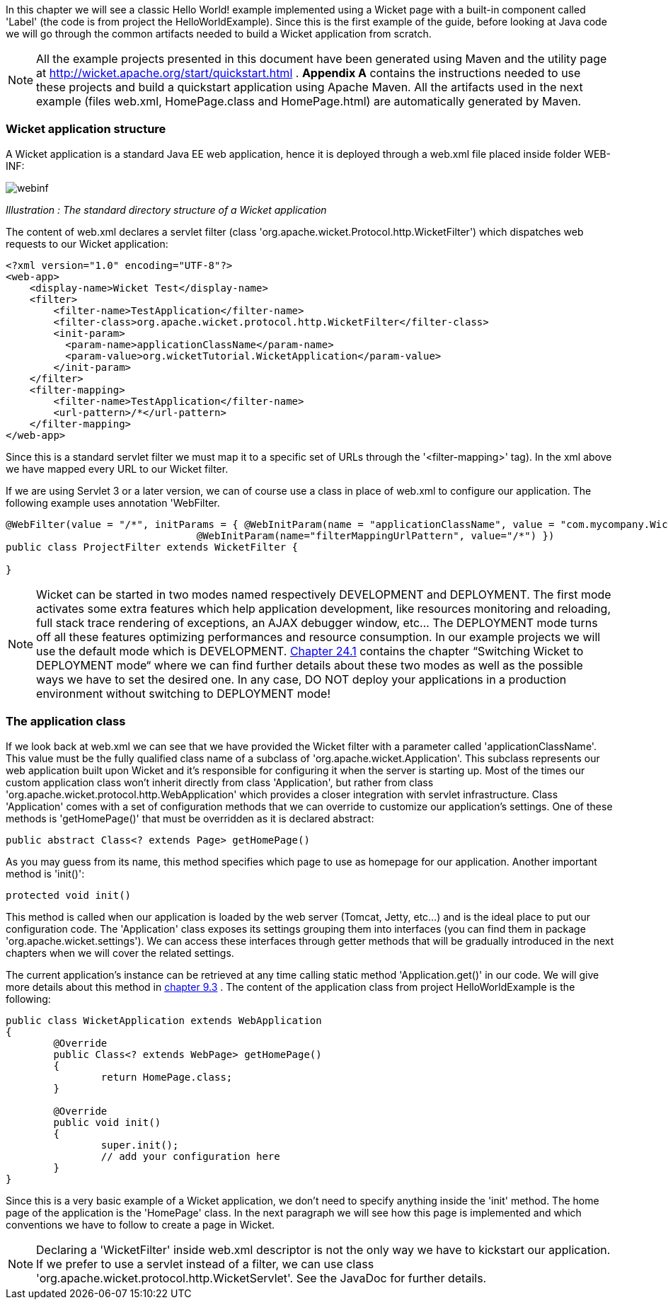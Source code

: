 
In this chapter we will see a classic Hello World! example implemented using a Wicket page with a built-in component called 'Label' (the code is from project the HelloWorldExample). Since this is the first example of the guide, before looking at Java code we will go through the common artifacts needed to build a Wicket application from scratch.

NOTE: All the example projects presented in this document have been generated using Maven and the utility page at  http://wicket.apache.org/start/quickstart.html[http://wicket.apache.org/start/quickstart.html] . *Appendix A* contains the instructions needed to use these projects and build a quickstart application using Apache Maven. All the artifacts used in the next example (files web.xml, HomePage.class and HomePage.html) are automatically generated by Maven.

=== Wicket application structure

A Wicket application is a standard Java EE web application, hence it is deployed through a web.xml file placed inside folder WEB-INF:

image::../img/webinf.png[]

_Illustration : The standard directory structure of a Wicket application_

The content of web.xml declares a servlet filter (class 'org.apache.wicket.Protocol.http.WicketFilter') which dispatches web requests to our Wicket application:

[source,xml]
----
<?xml version="1.0" encoding="UTF-8"?>
<web-app>
    <display-name>Wicket Test</display-name>
    <filter>
        <filter-name>TestApplication</filter-name>
        <filter-class>org.apache.wicket.protocol.http.WicketFilter</filter-class>
        <init-param>
          <param-name>applicationClassName</param-name>
          <param-value>org.wicketTutorial.WicketApplication</param-value>
        </init-param>
    </filter>
    <filter-mapping>
        <filter-name>TestApplication</filter-name>
        <url-pattern>/*</url-pattern>
    </filter-mapping>
</web-app>
----

Since this is a standard servlet filter we must map it to a specific set of URLs through the '<filter-mapping>' tag). In the xml above we have mapped every URL to our Wicket filter.

If we are using Servlet 3 or a later version, we can of course use a class in place of web.xml to configure our application. The following example uses annotation 'WebFilter.

[source,java]
----
@WebFilter(value = "/*", initParams = { @WebInitParam(name = "applicationClassName", value = "com.mycompany.WicketApplication"), 
				@WebInitParam(name="filterMappingUrlPattern", value="/*") })
public class ProjectFilter extends WicketFilter {
	
}
----



NOTE: Wicket can be started in two modes named respectively DEVELOPMENT and DEPLOYMENT. The first mode activates some extra features which help application development, like resources monitoring and reloading, full stack trace rendering of exceptions, an AJAX debugger window, etc... The DEPLOYMENT mode turns off all these features optimizing performances and resource consumption. In our example projects we will use the default mode which is DEVELOPMENT.  <<guide:maven_1,Chapter 24.1>>
 contains the chapter “Switching Wicket to DEPLOYMENT mode“ where we can find further details about these two modes as well as the possible ways we have to set the desired one. In any case, DO NOT deploy your applications in a production environment without switching to DEPLOYMENT mode!

=== The application class

If we look back at web.xml we can see that we have provided the Wicket filter with a parameter called  'applicationClassName'. This value must be the fully qualified class name of a subclass of 'org.apache.wicket.Application'. This subclass represents our web application built upon Wicket and it's responsible for configuring it when the server is starting up. Most of the times our custom application class won't inherit directly from class 'Application', but rather from class 'org.apache.wicket.protocol.http.WebApplication' which provides a closer integration with servlet infrastructure. 
Class 'Application' comes with a set of configuration methods that we can override to customize our application's settings. One of these methods is 'getHomePage()' that must be overridden as it is declared abstract:

[source,java]
----
public abstract Class<? extends Page> getHomePage()
----

As you may guess from its name, this method specifies which page to use as homepage for our application. 
Another important method is 'init()':

[source,java]
----
protected void init()
----

This method is called when our application is loaded by the web server (Tomcat, Jetty, etc...) and is the ideal place to put our configuration code. The 'Application' class exposes its settings grouping them into interfaces (you can find them in package 'org.apache.wicket.settings'). We can access these interfaces through getter methods that will be gradually introduced in the next chapters when we will cover the related settings.

The current application's instance can be retrieved at any time calling static method 'Application.get()' in our code. We will give more details about this method in  <<guide:requestProcessing_3,chapter 9.3>>
. The content of the application class from project HelloWorldExample is the following:

[source,java]
----
public class WicketApplication extends WebApplication
{    	
	@Override
	public Class<? extends WebPage> getHomePage()
	{
		return HomePage.class;
	}

	@Override
	public void init()
	{
		super.init();
		// add your configuration here
	}
}
----

Since this is a very basic example of a Wicket application, we don't need to specify anything inside the 'init' method. The home page of the application is the 'HomePage' class. In the next paragraph we will see how this page is implemented and which conventions we have to follow to create a page in Wicket.

NOTE: Declaring a 'WicketFilter' inside web.xml descriptor is not the only way we have to kickstart our application.
If we prefer to use a servlet instead of a filter, we can use class 'org.apache.wicket.protocol.http.WicketServlet'. See the JavaDoc for further details.


